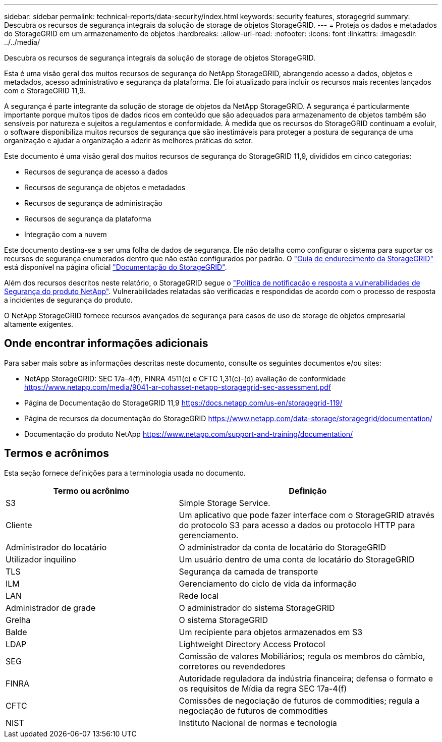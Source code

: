 ---
sidebar: sidebar 
permalink: technical-reports/data-security/index.html 
keywords: security features, storagegrid 
summary: Descubra os recursos de segurança integrais da solução de storage de objetos StorageGRID. 
---
= Proteja os dados e metadados do StorageGRID em um armazenamento de objetos
:hardbreaks:
:allow-uri-read: 
:nofooter: 
:icons: font
:linkattrs: 
:imagesdir: ../../media/


[role="lead"]
Descubra os recursos de segurança integrais da solução de storage de objetos StorageGRID.

Esta é uma visão geral dos muitos recursos de segurança do NetApp StorageGRID, abrangendo acesso a dados, objetos e metadados, acesso administrativo e segurança da plataforma. Ele foi atualizado para incluir os recursos mais recentes lançados com o StorageGRID 11,9.

A segurança é parte integrante da solução de storage de objetos da NetApp StorageGRID. A segurança é particularmente importante porque muitos tipos de dados ricos em conteúdo que são adequados para armazenamento de objetos também são sensíveis por natureza e sujeitos a regulamentos e conformidade. À medida que os recursos do StorageGRID continuam a evoluir, o software disponibiliza muitos recursos de segurança que são inestimáveis para proteger a postura de segurança de uma organização e ajudar a organização a aderir às melhores práticas do setor.

Este documento é uma visão geral dos muitos recursos de segurança do StorageGRID 11,9, divididos em cinco categorias:

* Recursos de segurança de acesso a dados
* Recursos de segurança de objetos e metadados
* Recursos de segurança de administração
* Recursos de segurança da plataforma
* Integração com a nuvem


Este documento destina-se a ser uma folha de dados de segurança. Ele não detalha como configurar o sistema para suportar os recursos de segurança enumerados dentro que não estão configurados por padrão. O https://docs.netapp.com/us-en/storagegrid-118/harden/index.html["Guia de endurecimento da StorageGRID"^] está disponível na página oficial https://docs.netapp.com/us-en/storagegrid-118/["Documentação do StorageGRID"^].

Além dos recursos descritos neste relatório, o StorageGRID segue o https://www.netapp.com/us/legal/vulnerability-response.aspx["Política de notificação e resposta a vulnerabilidades de Segurança do produto NetApp"^]. Vulnerabilidades relatadas são verificadas e respondidas de acordo com o processo de resposta a incidentes de segurança do produto.

O NetApp StorageGRID fornece recursos avançados de segurança para casos de uso de storage de objetos empresarial altamente exigentes.



== Onde encontrar informações adicionais

Para saber mais sobre as informações descritas neste documento, consulte os seguintes documentos e/ou sites:

* NetApp StorageGRID: SEC 17a-4(f), FINRA 4511(c) e CFTC 1,31(c)-(d) avaliação de conformidade https://www.netapp.com/media/9041-ar-cohasset-netapp-storagegrid-sec-assessment.pdf[]
* Página de Documentação do StorageGRID 11,9 https://docs.netapp.com/us-en/storagegrid-119/[]
* Página de recursos da documentação do StorageGRID https://www.netapp.com/data-storage/storagegrid/documentation/[]
* Documentação do produto NetApp https://www.netapp.com/support-and-training/documentation/[]




== Termos e acrônimos

Esta seção fornece definições para a terminologia usada no documento.

[cols="40,60"]
|===
| Termo ou acrônimo | Definição 


| S3 | Simple Storage Service. 


| Cliente | Um aplicativo que pode fazer interface com o StorageGRID através do protocolo S3 para acesso a dados ou protocolo HTTP para gerenciamento. 


| Administrador do locatário | O administrador da conta de locatário do StorageGRID 


| Utilizador inquilino | Um usuário dentro de uma conta de locatário do StorageGRID 


| TLS | Segurança da camada de transporte 


| ILM | Gerenciamento do ciclo de vida da informação 


| LAN | Rede local 


| Administrador de grade | O administrador do sistema StorageGRID 


| Grelha | O sistema StorageGRID 


| Balde | Um recipiente para objetos armazenados em S3 


| LDAP | Lightweight Directory Access Protocol 


| SEG | Comissão de valores Mobiliários; regula os membros do câmbio, corretores ou revendedores 


| FINRA | Autoridade reguladora da indústria financeira; defensa o formato e os requisitos de Mídia da regra SEC 17a-4(f) 


| CFTC | Comissões de negociação de futuros de commodities; regula a negociação de futuros de commodities 


| NIST | Instituto Nacional de normas e tecnologia 
|===